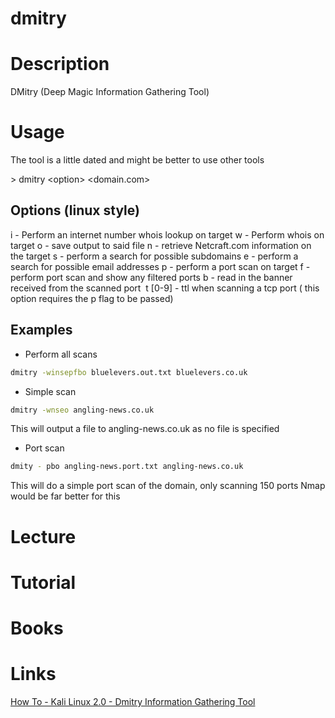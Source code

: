 #+TAGS: sec_o osint


* dmitry
* Description
DMitry (Deep Magic Information Gathering Tool)
* Usage
The tool is a little dated and might be better to use other tools

> dmitry <option> <domain.com>

** Options (linux style)
i - Perform an internet number whois lookup on target
w - Perform whois on target
o - save output to said file
n - retrieve Netcraft.com information on the target
s - perform a search for possible subdomains
e - perform a search for possible email addresses
p - perform a port scan on target
f - perform port scan and show any filtered ports
b - read in the banner received from the scanned port 
t [0-9] - ttl when scanning a tcp port ( this option requires the p flag to be passed)

** Examples
- Perform all scans
#+BEGIN_SRC sh
dmitry -winsepfbo bluelevers.out.txt bluelevers.co.uk
#+END_SRC

- Simple scan
#+BEGIN_SRC sh
dmitry -wnseo angling-news.co.uk
#+END_SRC
This will output a file to angling-news.co.uk as no file is specified

- Port scan
#+BEGIN_SRC sh
dmity - pbo angling-news.port.txt angling-news.co.uk
#+END_SRC
This will do a simple port scan of the domain, only scanning 150 ports
Nmap would be far better for this

* Lecture
* Tutorial
* Books
* Links
[[https://www.youtube.com/watch?v%3D1gDI79z4oqM][How To - Kali Linux 2.0 - Dmitry Information Gathering Tool]]
